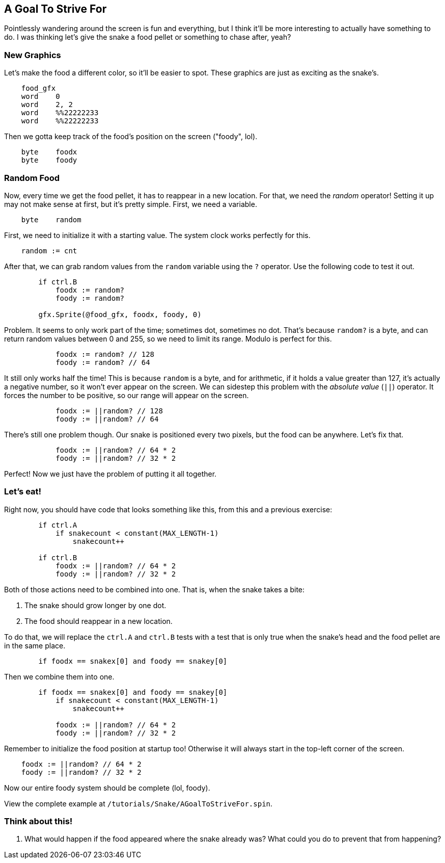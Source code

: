 == A Goal To Strive For

Pointlessly wandering around the screen is fun and everything, but I think it'll be more interesting to actually have something to do. I was thinking let's give the snake a food pellet or something to chase after, yeah?

=== New Graphics

Let's make the food a different color, so it'll be easier to spot. These graphics are just as exciting as the snake's.

[source, language='dat']
----
    food_gfx
    word    0
    word    2, 2
    word    %%22222233
    word    %%22222233
----

Then we gotta keep track of the food's position on the screen ("foody", lol).

[source, language='var']
----
    byte    foodx
    byte    foody
----

=== Random Food

// THIS SECTION TEACHES RANDOM NUMBER GENERATION

Now, every time we get the food pellet, it has to reappear in a new location. For that, we need the _random_ operator! Setting it up may not make sense at first, but it's pretty simple. First, we need a variable.

[source, language='var']
----
    byte    random
----

First, we need to initialize it with a starting value. The system clock works perfectly for this.

[source, language='pub']
----
    random := cnt
----

After that, we can grab random values from the `random` variable using the `?` operator. Use the following code to test it out.

[source, language='pub']
----
        if ctrl.B
            foodx := random?
            foody := random?
            
        gfx.Sprite(@food_gfx, foodx, foody, 0)
----

Problem. It seems to only work part of the time; sometimes dot, sometimes no dot. That's because `random?` is a byte, and can return random values between 0 and 255, so we need to limit its range. Modulo is perfect for this.

[source, language='pub']
----
            foodx := random? // 128
            foody := random? // 64
----

It still only works half the time! This is because `random` is a byte, and for arithmetic, if it holds a value greater than 127, it's actually a negative number, so it won't ever appear on the screen. We can sidestep this problem with the _absolute value_ (`||`) operator. It forces the number to be positive, so our range will appear on the screen.

[source, language='pub']
----
            foodx := ||random? // 128
            foody := ||random? // 64
----

There's still one problem though. Our snake is positioned every two pixels, but the food can be anywhere. Let's fix that.

[source, language='pub']
----
            foodx := ||random? // 64 * 2
            foody := ||random? // 32 * 2
----

Perfect! Now we just have the problem of putting it all together.

=== Let's eat!

Right now, you should have code that looks something like this, from this and a previous exercise:

[source, language='pub']
----
        if ctrl.A
            if snakecount < constant(MAX_LENGTH-1)
                snakecount++

        if ctrl.B
            foodx := ||random? // 64 * 2
            foody := ||random? // 32 * 2
----

Both of those actions need to be combined into one. That is, when the snake takes a bite:

. The snake should grow longer by one dot.
. The food should reappear in a new location.

To do that, we will replace the `ctrl.A` and `ctrl.B` tests with a test that is only true when the snake's head and the food pellet are in the same place.

[source, language='pub']
----
        if foodx == snakex[0] and foody == snakey[0]
----

Then we combine them into one.

[source, language='pub']
----
        if foodx == snakex[0] and foody == snakey[0]
            if snakecount < constant(MAX_LENGTH-1)
                snakecount++

            foodx := ||random? // 64 * 2
            foody := ||random? // 32 * 2
----

Remember to initialize the food position at startup too! Otherwise it will always start in the top-left corner of the screen.

[source, language='pub']
----
    foodx := ||random? // 64 * 2
    foody := ||random? // 32 * 2
----

Now our entire foody system should be complete (lol, foody).

View the complete example at `/tutorials/Snake/AGoalToStriveFor.spin`.

=== Think about this!

. What would happen if the food appeared where the snake already was? What could you do to prevent that from happening?
